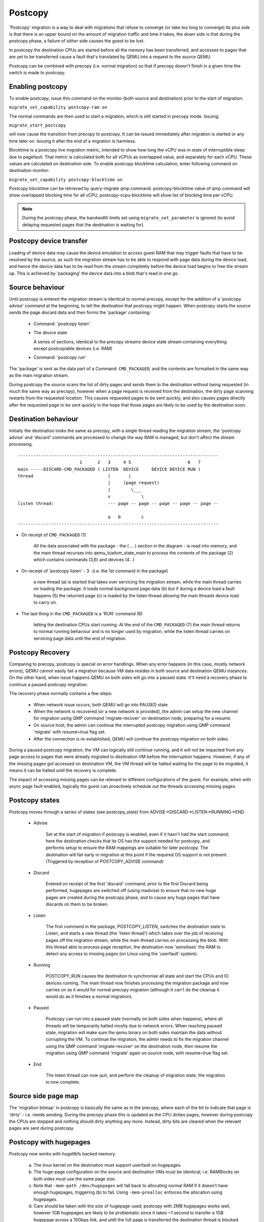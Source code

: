 Postcopy
========

'Postcopy' migration is a way to deal with migrations that refuse to converge
(or take too long to converge) its plus side is that there is an upper bound on
the amount of migration traffic and time it takes, the down side is that during
the postcopy phase, a failure of *either* side causes the guest to be lost.

In postcopy the destination CPUs are started before all the memory has been
transferred, and accesses to pages that are yet to be transferred cause
a fault that's translated by QEMU into a request to the source QEMU.

Postcopy can be combined with precopy (i.e. normal migration) so that if precopy
doesn't finish in a given time the switch is made to postcopy.

Enabling postcopy
-----------------

To enable postcopy, issue this command on the monitor (both source and
destination) prior to the start of migration:

``migrate_set_capability postcopy-ram on``

The normal commands are then used to start a migration, which is still
started in precopy mode.  Issuing:

``migrate_start_postcopy``

will now cause the transition from precopy to postcopy.
It can be issued immediately after migration is started or any
time later on.  Issuing it after the end of a migration is harmless.

Blocktime is a postcopy live migration metric, intended to show how
long the vCPU was in state of interruptible sleep due to pagefault.
That metric is calculated both for all vCPUs as overlapped value, and
separately for each vCPU. These values are calculated on destination
side.  To enable postcopy blocktime calculation, enter following
command on destination monitor:

``migrate_set_capability postcopy-blocktime on``

Postcopy blocktime can be retrieved by query-migrate qmp command.
postcopy-blocktime value of qmp command will show overlapped blocking
time for all vCPU, postcopy-vcpu-blocktime will show list of blocking
time per vCPU.

.. note::
  During the postcopy phase, the bandwidth limits set using
  ``migrate_set_parameter`` is ignored (to avoid delaying requested pages that
  the destination is waiting for).

Postcopy device transfer
------------------------

Loading of device data may cause the device emulation to access guest RAM
that may trigger faults that have to be resolved by the source, as such
the migration stream has to be able to respond with page data *during* the
device load, and hence the device data has to be read from the stream completely
before the device load begins to free the stream up.  This is achieved by
'packaging' the device data into a blob that's read in one go.

Source behaviour
----------------

Until postcopy is entered the migration stream is identical to normal
precopy, except for the addition of a 'postcopy advise' command at
the beginning, to tell the destination that postcopy might happen.
When postcopy starts the source sends the page discard data and then
forms the 'package' containing:

   - Command: 'postcopy listen'
   - The device state

     A series of sections, identical to the precopy streams device state stream
     containing everything except postcopiable devices (i.e. RAM)
   - Command: 'postcopy run'

The 'package' is sent as the data part of a Command: ``CMD_PACKAGED``, and the
contents are formatted in the same way as the main migration stream.

During postcopy the source scans the list of dirty pages and sends them
to the destination without being requested (in much the same way as precopy),
however when a page request is received from the destination, the dirty page
scanning restarts from the requested location.  This causes requested pages
to be sent quickly, and also causes pages directly after the requested page
to be sent quickly in the hope that those pages are likely to be used
by the destination soon.

Destination behaviour
---------------------

Initially the destination looks the same as precopy, with a single thread
reading the migration stream; the 'postcopy advise' and 'discard' commands
are processed to change the way RAM is managed, but don't affect the stream
processing.

::

  ------------------------------------------------------------------------------
                          1      2   3     4 5                      6   7
  main -----DISCARD-CMD_PACKAGED ( LISTEN  DEVICE     DEVICE DEVICE RUN )
  thread                             |       |
                                     |     (page request)
                                     |        \___
                                     v            \
  listen thread:                     --- page -- page -- page -- page -- page --

                                     a   b        c
  ------------------------------------------------------------------------------

- On receipt of ``CMD_PACKAGED`` (1)

   All the data associated with the package - the ( ... ) section in the diagram -
   is read into memory, and the main thread recurses into qemu_loadvm_state_main
   to process the contents of the package (2) which contains commands (3,6) and
   devices (4...)

- On receipt of 'postcopy listen' - 3 -(i.e. the 1st command in the package)

   a new thread (a) is started that takes over servicing the migration stream,
   while the main thread carries on loading the package.   It loads normal
   background page data (b) but if during a device load a fault happens (5)
   the returned page (c) is loaded by the listen thread allowing the main
   threads device load to carry on.

- The last thing in the ``CMD_PACKAGED`` is a 'RUN' command (6)

   letting the destination CPUs start running.  At the end of the
   ``CMD_PACKAGED`` (7) the main thread returns to normal running behaviour and
   is no longer used by migration, while the listen thread carries on servicing
   page data until the end of migration.

Postcopy Recovery
-----------------

Comparing to precopy, postcopy is special on error handlings.  When any
error happens (in this case, mostly network errors), QEMU cannot easily
fail a migration because VM data resides in both source and destination
QEMU instances.  On the other hand, when issue happens QEMU on both sides
will go into a paused state.  It'll need a recovery phase to continue a
paused postcopy migration.

The recovery phase normally contains a few steps:

  - When network issue occurs, both QEMU will go into PAUSED state

  - When the network is recovered (or a new network is provided), the admin
    can setup the new channel for migration using QMP command
    'migrate-recover' on destination node, preparing for a resume.

  - On source host, the admin can continue the interrupted postcopy
    migration using QMP command 'migrate' with resume=true flag set.

  - After the connection is re-established, QEMU will continue the postcopy
    migration on both sides.

During a paused postcopy migration, the VM can logically still continue
running, and it will not be impacted from any page access to pages that
were already migrated to destination VM before the interruption happens.
However, if any of the missing pages got accessed on destination VM, the VM
thread will be halted waiting for the page to be migrated, it means it can
be halted until the recovery is complete.

The impact of accessing missing pages can be relevant to different
configurations of the guest.  For example, when with async page fault
enabled, logically the guest can proactively schedule out the threads
accessing missing pages.

Postcopy states
---------------

Postcopy moves through a series of states (see postcopy_state) from
ADVISE->DISCARD->LISTEN->RUNNING->END

 - Advise

    Set at the start of migration if postcopy is enabled, even
    if it hasn't had the start command; here the destination
    checks that its OS has the support needed for postcopy, and performs
    setup to ensure the RAM mappings are suitable for later postcopy.
    The destination will fail early in migration at this point if the
    required OS support is not present.
    (Triggered by reception of POSTCOPY_ADVISE command)

 - Discard

    Entered on receipt of the first 'discard' command; prior to
    the first Discard being performed, hugepages are switched off
    (using madvise) to ensure that no new huge pages are created
    during the postcopy phase, and to cause any huge pages that
    have discards on them to be broken.

 - Listen

    The first command in the package, POSTCOPY_LISTEN, switches
    the destination state to Listen, and starts a new thread
    (the 'listen thread') which takes over the job of receiving
    pages off the migration stream, while the main thread carries
    on processing the blob.  With this thread able to process page
    reception, the destination now 'sensitises' the RAM to detect
    any access to missing pages (on Linux using the 'userfault'
    system).

 - Running

    POSTCOPY_RUN causes the destination to synchronise all
    state and start the CPUs and IO devices running.  The main
    thread now finishes processing the migration package and
    now carries on as it would for normal precopy migration
    (although it can't do the cleanup it would do as it
    finishes a normal migration).

 - Paused

    Postcopy can run into a paused state (normally on both sides when
    happens), where all threads will be temporarily halted mostly due to
    network errors.  When reaching paused state, migration will make sure
    the qemu binary on both sides maintain the data without corrupting
    the VM.  To continue the migration, the admin needs to fix the
    migration channel using the QMP command 'migrate-recover' on the
    destination node, then resume the migration using QMP command 'migrate'
    again on source node, with resume=true flag set.

 - End

    The listen thread can now quit, and perform the cleanup of migration
    state, the migration is now complete.

Source side page map
--------------------

The 'migration bitmap' in postcopy is basically the same as in the precopy,
where each of the bit to indicate that page is 'dirty' - i.e. needs
sending.  During the precopy phase this is updated as the CPU dirties
pages, however during postcopy the CPUs are stopped and nothing should
dirty anything any more. Instead, dirty bits are cleared when the relevant
pages are sent during postcopy.

Postcopy with hugepages
-----------------------

Postcopy now works with hugetlbfs backed memory:

  a) The linux kernel on the destination must support userfault on hugepages.
  b) The huge-page configuration on the source and destination VMs must be
     identical; i.e. RAMBlocks on both sides must use the same page size.
  c) Note that ``-mem-path /dev/hugepages``  will fall back to allocating normal
     RAM if it doesn't have enough hugepages, triggering (b) to fail.
     Using ``-mem-prealloc`` enforces the allocation using hugepages.
  d) Care should be taken with the size of hugepage used; postcopy with 2MB
     hugepages works well, however 1GB hugepages are likely to be problematic
     since it takes ~1 second to transfer a 1GB hugepage across a 10Gbps link,
     and until the full page is transferred the destination thread is blocked.

Postcopy with shared memory
---------------------------

Postcopy migration with shared memory needs explicit support from the other
processes that share memory and from QEMU. There are restrictions on the type of
memory that userfault can support shared.

The Linux kernel userfault support works on ``/dev/shm`` memory and on ``hugetlbfs``
(although the kernel doesn't provide an equivalent to ``madvise(MADV_DONTNEED)``
for hugetlbfs which may be a problem in some configurations).

The vhost-user code in QEMU supports clients that have Postcopy support,
and the ``vhost-user-bridge`` (in ``tests/``) and the DPDK package have changes
to support postcopy.

The client needs to open a userfaultfd and register the areas
of memory that it maps with userfault.  The client must then pass the
userfaultfd back to QEMU together with a mapping table that allows
fault addresses in the clients address space to be converted back to
RAMBlock/offsets.  The client's userfaultfd is added to the postcopy
fault-thread and page requests are made on behalf of the client by QEMU.
QEMU performs 'wake' operations on the client's userfaultfd to allow it
to continue after a page has arrived.

.. note::
  There are two future improvements that would be nice:
    a) Some way to make QEMU ignorant of the addresses in the clients
       address space
    b) Avoiding the need for QEMU to perform ufd-wake calls after the
       pages have arrived

Retro-fitting postcopy to existing clients is possible:
  a) A mechanism is needed for the registration with userfault as above,
     and the registration needs to be coordinated with the phases of
     postcopy.  In vhost-user extra messages are added to the existing
     control channel.
  b) Any thread that can block due to guest memory accesses must be
     identified and the implication understood; for example if the
     guest memory access is made while holding a lock then all other
     threads waiting for that lock will also be blocked.

Postcopy Preemption Mode
------------------------

Postcopy preempt is a new capability introduced in 8.0 QEMU release, it
allows urgent pages (those got page fault requested from destination QEMU
explicitly) to be sent in a separate preempt channel, rather than queued in
the background migration channel.  Anyone who cares about latencies of page
faults during a postcopy migration should enable this feature.  By default,
it's not enabled.
